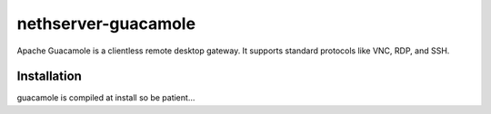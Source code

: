 ====================
nethserver-guacamole
====================

Apache Guacamole is a clientless remote desktop gateway. It supports standard protocols like VNC, RDP, and SSH.

Installation
============

guacamole is compiled at install so be patient...
